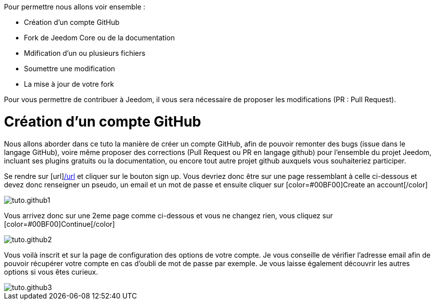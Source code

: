 Pour permettre nous allons voir ensemble :

* Création d'un compte GitHub
* Fork de Jeedom Core ou de la documentation
* Mdification d'un ou plusieurs fichiers
* Soumettre une modification
* La mise à jour de votre fork

Pour vous permettre de contribuer à Jeedom, il vous sera nécessaire de proposer les modifications (PR : Pull Request).

= Création d'un compte GitHub

Nous allons aborder dans ce tuto la manière de créer un compte GitHub, afin de pouvoir remonter des bugs (issue dans le langage GitHub), voire même proposer des corrections (Pull Request ou PR en langage github) pour l'ensemble du projet Jeedom, incluant ses plugins gratuits ou la documentation, ou encore tout autre projet github auxquels vous souhaiteriez participer.

Se rendre sur [url]https://github.com[/url] et cliquer sur le bouton sign up. Vous devriez donc être sur une page ressemblant à celle ci-dessous et devez donc renseigner un pseudo, un email et un mot de passe et ensuite cliquer sur [color=#00BF00]Create an account[/color]

image::../images/tuto.github1.png[]

Vous arrivez donc sur une 2eme page comme ci-dessous et vous ne changez rien, vous cliquez sur [color=#00BF00]Continue[/color]

image::../images/tuto.github2.png[]

Vous voilà inscrit et sur la page de configuration des options de votre compte. Je vous conseille de vérifier l'adresse email afin de pouvoir récupérer votre compte en cas d'oubli de mot de passe par exemple. Je vous laisse également découvrir les autres options si vous êtes curieux.

image::../images/tuto.github3.png[]
